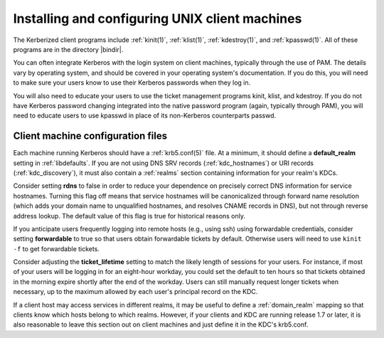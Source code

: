 Installing and configuring UNIX client machines
===============================================

The Kerberized client programs include :ref:`kinit(1)`,
:ref:`klist(1)`, :ref:`kdestroy(1)`, and :ref:`kpasswd(1)`.  All of
these programs are in the directory |bindir|.

You can often integrate Kerberos with the login system on client
machines, typically through the use of PAM.  The details vary by
operating system, and should be covered in your operating system's
documentation.  If you do this, you will need to make sure your users
know to use their Kerberos passwords when they log in.

You will also need to educate your users to use the ticket management
programs kinit, klist, and kdestroy.  If you do not have Kerberos
password changing integrated into the native password program (again,
typically through PAM), you will need to educate users to use kpasswd
in place of its non-Kerberos counterparts passwd.


Client machine configuration files
----------------------------------

Each machine running Kerberos should have a :ref:`krb5.conf(5)` file.
At a minimum, it should define a **default_realm** setting in
:ref:`libdefaults`.  If you are not using DNS SRV records
(:ref:`kdc_hostnames`) or URI records (:ref:`kdc_discovery`), it must
also contain a :ref:`realms` section containing information for your
realm's KDCs.

Consider setting **rdns** to false in order to reduce your dependence
on precisely correct DNS information for service hostnames.  Turning
this flag off means that service hostnames will be canonicalized
through forward name resolution (which adds your domain name to
unqualified hostnames, and resolves CNAME records in DNS), but not
through reverse address lookup.  The default value of this flag is
true for historical reasons only.

If you anticipate users frequently logging into remote hosts
(e.g., using ssh) using forwardable credentials, consider setting
**forwardable** to true so that users obtain forwardable tickets by
default.  Otherwise users will need to use ``kinit -f`` to get
forwardable tickets.

Consider adjusting the **ticket_lifetime** setting to match the likely
length of sessions for your users.  For instance, if most of your
users will be logging in for an eight-hour workday, you could set the
default to ten hours so that tickets obtained in the morning expire
shortly after the end of the workday.  Users can still manually
request longer tickets when necessary, up to the maximum allowed by
each user's principal record on the KDC.

If a client host may access services in different realms, it may be
useful to define a :ref:`domain_realm` mapping so that clients know
which hosts belong to which realms.  However, if your clients and KDC
are running release 1.7 or later, it is also reasonable to leave this
section out on client machines and just define it in the KDC's
krb5.conf.
